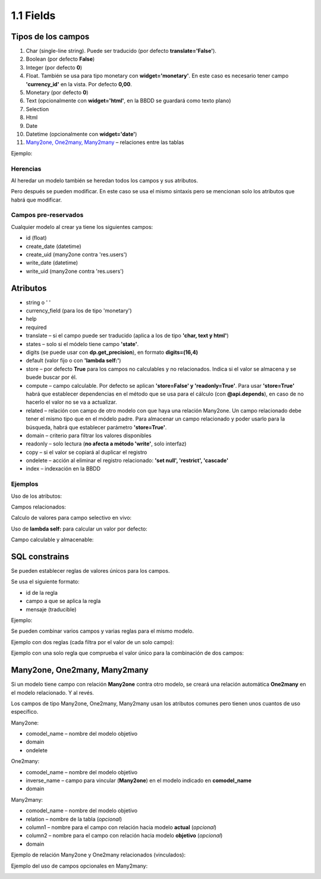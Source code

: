 1.1 Fields
==========

Tipos de los campos
-------------------

#. Char (single-line string). Puede ser traducido (por defecto **translate='False'**).
#. Boolean (por defecto **False**)
#. Integer (por defecto **0**)
#. Float. También se usa para tipo monetary con **widget='monetary'**. En este caso es necesario tener campo **'currency_id'** en la vista. Por defecto **0,00**.
#. Monetary (por defecto **0**)
#. Text (opcionalmente con **widget='html'**, en la BBDD se guardará como texto plano)
#. Selection
#. Html
#. Date
#. Datetime (opcionalmente con **widget='date'**)
#. `Many2one, One2many, Many2many`_ – relaciones entre las tablas

Ejemplo:

.. image:: https://raw.githubusercontent.com/neo-oien/odoo_doc/master/guide/src/img/1-1-01.jpg
   :alt: Ejemplo: diferentes tipos de campos

Herencias
~~~~~~~~~

Al heredar un modelo también se heredan todos los campos y sus atributos.

Pero después se pueden modificar. En este caso se usa el mismo sintaxis pero se mencionan solo los atributos que habrá que modificar.

Campos pre-reservados
~~~~~~~~~~~~~~~~~~~~~

Cualquier modelo al crear ya tiene los siguientes campos:

- id (float)
- create_date (datetime)
- create_uid (many2one contra 'res.users')
- write_date (datetime)
- write_uid (many2one contra 'res.users')

Atributos
---------

- string o ' '
- currency_field (para los de tipo 'monetary')
- help
- required
- translate – si el campo puede ser traducido (aplica a los de tipo **'char, text y html'**)
- states – solo si el módelo tiene campo **'state'**.
- digits (se puede usar con **dp.get_precision**), en formato **digits=(16,4)**
- default (valor fijo o con **'lambda self:'**)
- store – por defecto **True** para los campos no calculables y no relacionados. Indica si el valor se almacena y se buede buscar por él.
- compute – campo calculable. Por defecto se aplican **'store=False' y 'readonly=True'**. Para usar **'store=True'** habrá que establecer dependencias en el método que se usa para el cálculo (con **@api.depends**), en caso de no hacerlo el valor no se va a actualizar.
- related – relación con campo de otro modelo con que haya una relación Many2one. Un campo relacionado debe tener el mismo tipo que en el módelo padre. Para almacenar un campo relacionado y poder usarlo para la búsqueda, habrá que establecer parámetro **'store=True'**.
- domain – criterio para filtrar los valores disponibles
- readonly – solo lectura (**no afecta a método 'write'**, solo interfaz)
- copy – si el valor se copiará al duplicar el registro
- ondelete – acción al eliminar el registro relacionado: **'set null', 'restrict', 'cascade'**
- index – indexación en la BBDD

Ejemplos
~~~~~~~~

Uso de los atributos:

.. image:: https://raw.githubusercontent.com/neo-oien/odoo_doc/master/guide/src/img/1-1-02.jpg
   :alt: Ejemplo: uso de los atributos

Campos relacionados:

.. image:: https://raw.githubusercontent.com/neo-oien/odoo_doc/master/guide/src/img/1-1-03.jpg
   :alt: Ejemplo: uso de los atributos

Calculo de valores para campo selectivo en vivo:

.. image:: https://raw.githubusercontent.com/neo-oien/odoo_doc/master/guide/src/img/1-1-04.jpg
   :alt: Ejemplo: calculo de valores para campo selectivo en vivo

Uso de **lambda self:** para calcular un valor por defecto:

.. image:: https://raw.githubusercontent.com/neo-oien/odoo_doc/master/guide/src/img/1-1-05.jpg
   :alt: Ejemplo: uso de lambda self: para calcular un valor por defecto

Campo calculable y almacenable:

.. image:: https://raw.githubusercontent.com/neo-oien/odoo_doc/master/guide/src/img/1-1-06.jpg
   :alt: Ejemplo: campo calculable y almacenable:

SQL constrains
--------------

Se pueden establecer reglas de valores únicos para los campos.

Se usa el siguiente formato:

- id de la regla
- campo a que se aplica la regla
- mensaje (traducible)

Ejemplo:

.. image:: https://raw.githubusercontent.com/neo-oien/odoo_doc/master/guide/src/img/1-1-07.jpg
   :alt: Ejemplo: SQL constrains:

Se pueden combinar varios campos y varias reglas para el mismo modelo.

Ejemplo con dos reglas (cada filtra por el valor de un solo campo):

.. image:: https://raw.githubusercontent.com/neo-oien/odoo_doc/master/guide/src/img/1-1-08.jpg
   :alt: Ejemplo: SQL constrains - dos reglas:

Ejemplo con una solo regla que comprueba el valor único para la combinación de dos campos:

.. image:: https://raw.githubusercontent.com/neo-oien/odoo_doc/master/guide/src/img/1-1-09.jpg
   :alt: Ejemplo: SQL constrains - una regla con dos campos afectados:

Many2one, One2many, Many2many
-----------------------------

Si un modelo tiene campo con relación **Many2one** contra otro modelo, se creará una relación automática **One2many** en el modelo relacionado. Y al revés.

Los campos de tipo Many2one, One2many, Many2many usan los atributos comunes pero tienen unos cuantos de uso específico.

Many2one:

- comodel_name – nombre del modelo objetivo
- domain
- ondelete

One2many:

- comodel_name – nombre del modelo objetivo
- inverse_name – campo para vincular (**Many2one**) en el modelo indicado en **comodel_name**
- domain

Many2many:

- comodel_name – nombre del modelo objetivo
- relation – nombre de la tabla (*opcional*)
- column1 – nombre para el campo con relación hacia modelo **actual** (*opcional*)
- column2 – nombre para el campo con relación hacia modelo **objetivo** (*opcional*)
- domain

Ejemplo de relación Many2one y One2many relacionados (vinculados):

.. image:: https://raw.githubusercontent.com/neo-oien/odoo_doc/master/guide/src/img/1-1-10.jpg
   :alt: Ejemplo: relación Many2one y One2man vinculados:

Ejemplo del uso de campos opcionales en Many2many:

.. image:: https://raw.githubusercontent.com/neo-oien/odoo_doc/master/guide/src/img/1-1-11.jpg
   :alt: Ejemplo: campos opcionales en Many2many:
